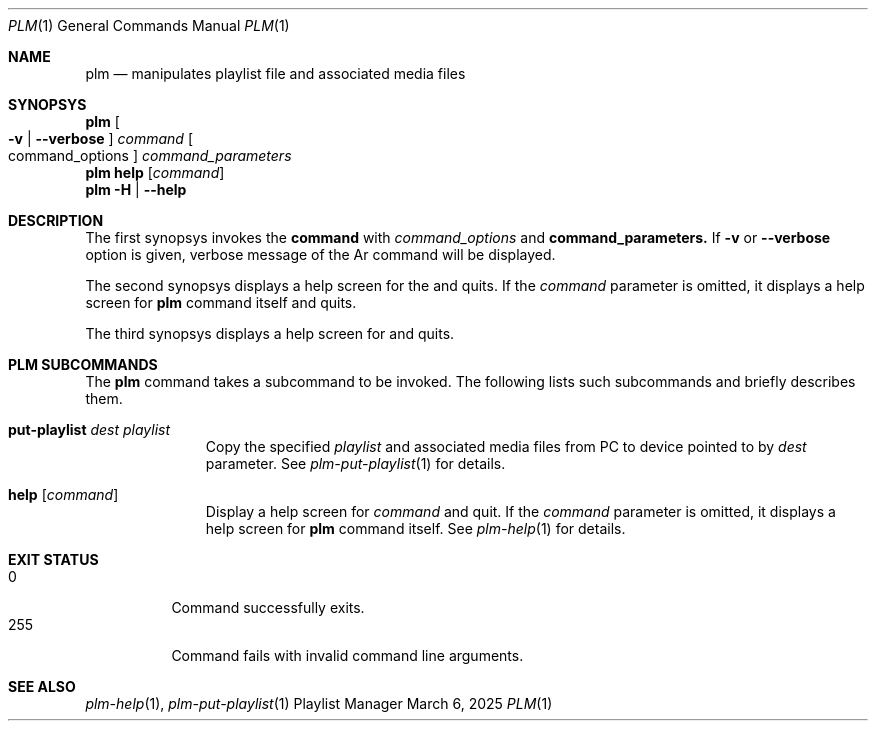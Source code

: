 .Dd March 6, 2025
.Dt PLM 1
.Os Playlist Manager
.Sh NAME
.Nm plm
.Nd manipulates playlist file and associated media files
.Sh SYNOPSYS
.Nm plm Oo
.Fl v | -verbose Oc
.Ar command Oo command_options Oc Ar command_parameters
.br
.Nm
.Cm help Op Ar command
.br
.Nm
.Fl H | -help
.Sh DESCRIPTION
The first synopsys invokes the
.Cm command
with
.Ar command_options
and
.Cm command_parameters.
If
.Fl v
or
.Fl -verbose
option is given, verbose message of the Ar command will be displayed.
.Pp
The second synopsys displays a help screen for the
.I command
and quits.  If the
.Ar command
parameter is omitted, it displays a help screen for
.Nm
command itself and quits.
.Pp
The third synopsys displays a help screen for
.B plm
and quits.
.Sh "PLM SUBCOMMANDS"
The
.Nm
command takes a subcommand to be invoked.  The following lists such
subcommands and briefly describes them.
.Bl -tag -width aaa -offset indent
.It Cm put-playlist Ar dest Ar playlist
Copy the specified
.Ar playlist
and associated media files from PC to device pointed to by
.Ar dest
parameter.
See
.Xr plm-put-playlist 1
for details.
.It Cm help Op Ar command
Display a help screen for
.Ar command
and quit.  If the
.Ar command
parameter is omitted, it displays a help screen for
.Nm
command itself.
See
.Xr plm-help 1
for details.
.El
.Sh EXIT STATUS
.Bl -tag -compact
.It 0
Command successfully exits.
.It 255
Command fails with invalid command line arguments.
.El
.Sh SEE ALSO
.Xr plm-help 1 ,
.Xr plm-put-playlist 1
